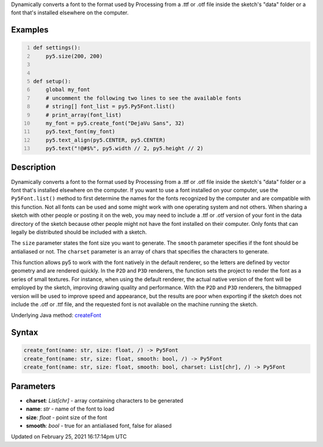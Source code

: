 .. title: create_font()
.. slug: create_font
.. date: 2021-02-25 16:17:14 UTC+00:00
.. tags:
.. category:
.. link:
.. description: py5 create_font() documentation
.. type: text

Dynamically converts a font to the format used by Processing from a .ttf or .otf file inside the sketch's "data" folder or a font that's installed elsewhere on the computer.

Examples
========

.. raw:: html

    <div class="example-table">

.. raw:: html

    <div class="example-row"><div class="example-cell-image">

.. raw:: html

    </div><div class="example-cell-code">

.. code:: python
    :number-lines:

    def settings():
        py5.size(200, 200)


    def setup():
        global my_font
        # uncomment the following two lines to see the available fonts
        # string[] font_list = py5.Py5Font.list()
        # print_array(font_list)
        my_font = py5.create_font("DejaVu Sans", 32)
        py5.text_font(my_font)
        py5.text_align(py5.CENTER, py5.CENTER)
        py5.text("!@#$%", py5.width // 2, py5.height // 2)

.. raw:: html

    </div></div>

.. raw:: html

    </div>

Description
===========

Dynamically converts a font to the format used by Processing from a .ttf or .otf file inside the sketch's "data" folder or a font that's installed elsewhere on the computer. If you want to use a font installed on your computer, use the ``Py5Font.list()`` method to first determine the names for the fonts recognized by the computer and are compatible with this function. Not all fonts can be used and some might work with one operating system and not others. When sharing a sketch with other people or posting it on the web, you may need to include a .ttf or .otf version of your font in the data directory of the sketch because other people might not have the font installed on their computer. Only fonts that can legally be distributed should be included with a sketch.

The ``size`` parameter states the font size you want to generate. The ``smooth`` parameter specifies if the font should be antialiased or not. The ``charset`` parameter is an array of chars that specifies the characters to generate.

This function allows py5 to work with the font natively in the default renderer, so the letters are defined by vector geometry and are rendered quickly. In the ``P2D`` and ``P3D`` renderers, the function sets the project to render the font as a series of small textures. For instance, when using the default renderer, the actual native version of the font will be employed by the sketch, improving drawing quality and performance. With the ``P2D`` and ``P3D`` renderers, the bitmapped version will be used to improve speed and appearance, but the results are poor when exporting if the sketch does not include the .otf or .ttf file, and the requested font is not available on the machine running the sketch.

Underlying Java method: `createFont <https://processing.org/reference/createFont_.html>`_

Syntax
======

.. code:: python

    create_font(name: str, size: float, /) -> Py5Font
    create_font(name: str, size: float, smooth: bool, /) -> Py5Font
    create_font(name: str, size: float, smooth: bool, charset: List[chr], /) -> Py5Font

Parameters
==========

* **charset**: `List[chr]` - array containing characters to be generated
* **name**: `str` - name of the font to load
* **size**: `float` - point size of the font
* **smooth**: `bool` - true for an antialiased font, false for aliased


Updated on February 25, 2021 16:17:14pm UTC

